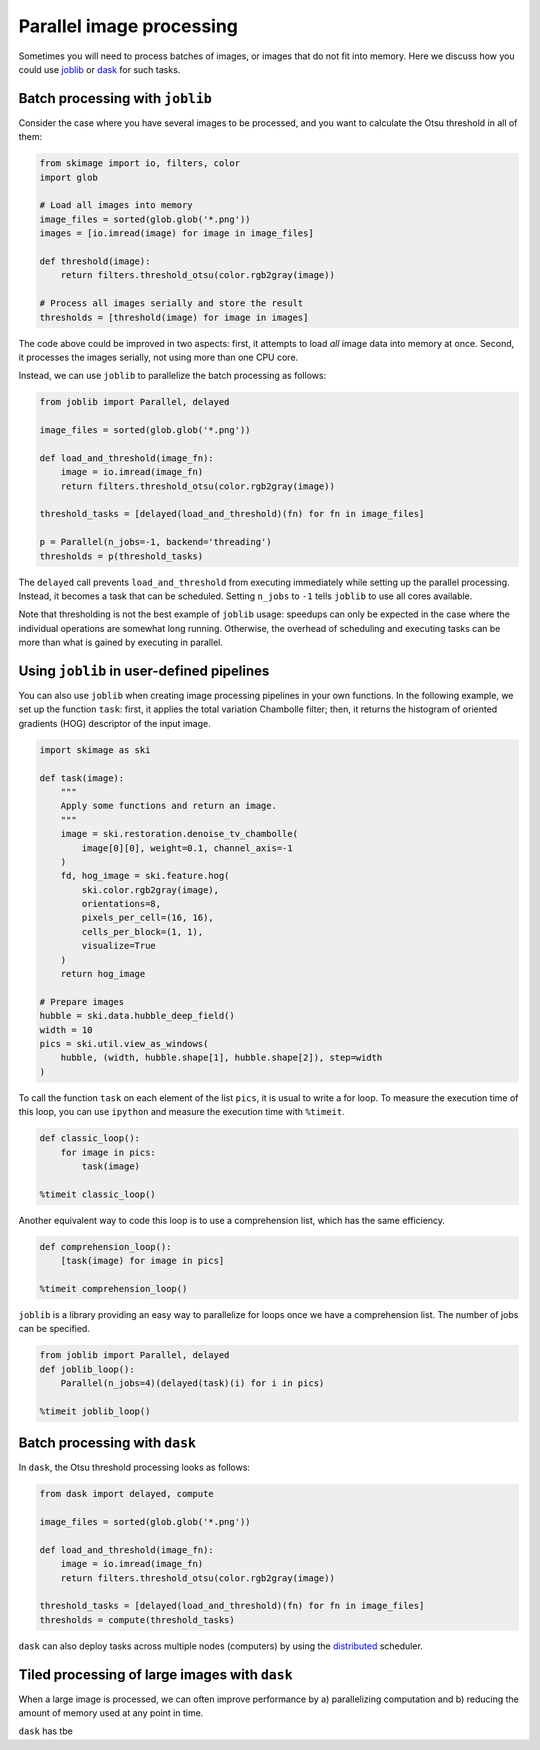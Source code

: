 =========================
Parallel image processing
=========================

Sometimes you will need to process batches of images, or images
that do not fit into memory. Here we discuss how you could use `joblib
<https://joblib.readthedocs.io>`__ or `dask
<https://dask.pydata.org>`__ for such tasks.


Batch processing with ``joblib``
--------------------------------

Consider the case where you have several images to be processed, and you want
to calculate the Otsu threshold in all of them:

.. code-block:: python

    from skimage import io, filters, color
    import glob

    # Load all images into memory
    image_files = sorted(glob.glob('*.png'))
    images = [io.imread(image) for image in image_files]

    def threshold(image):
        return filters.threshold_otsu(color.rgb2gray(image))

    # Process all images serially and store the result
    thresholds = [threshold(image) for image in images]

The code above could be improved in two aspects: first, it attempts to load
*all* image data into memory at once. Second, it processes the images serially,
not using more than one CPU core.

Instead, we can use ``joblib`` to parallelize the batch processing as follows:

.. code-block:: python

    from joblib import Parallel, delayed

    image_files = sorted(glob.glob('*.png'))

    def load_and_threshold(image_fn):
        image = io.imread(image_fn)
        return filters.threshold_otsu(color.rgb2gray(image))

    threshold_tasks = [delayed(load_and_threshold)(fn) for fn in image_files]

    p = Parallel(n_jobs=-1, backend='threading')
    thresholds = p(threshold_tasks)

The ``delayed`` call prevents ``load_and_threshold`` from executing immediately
while setting up the parallel processing. Instead, it becomes a task that can
be scheduled. Setting ``n_jobs`` to ``-1`` tells ``joblib`` to use all cores
available.

Note that thresholding is not the best example of ``joblib`` usage: speedups
can only be expected in the case where the individual operations are somewhat
long running. Otherwise, the overhead of scheduling and executing tasks can be
more than what is gained by executing in parallel.


Using ``joblib`` in user-defined pipelines
------------------------------------------

You can also use ``joblib`` when creating image processing pipelines in your
own functions. In the following example, we set up the function ``task``:
first, it applies the total variation Chambolle filter; then, it returns the
histogram of oriented gradients (HOG) descriptor of the input image.

.. code-block:: python

    import skimage as ski

    def task(image):
        """
        Apply some functions and return an image.
        """
        image = ski.restoration.denoise_tv_chambolle(
            image[0][0], weight=0.1, channel_axis=-1
        )
        fd, hog_image = ski.feature.hog(
            ski.color.rgb2gray(image),
            orientations=8,
            pixels_per_cell=(16, 16),
            cells_per_block=(1, 1),
            visualize=True
        )
        return hog_image

    # Prepare images
    hubble = ski.data.hubble_deep_field()
    width = 10
    pics = ski.util.view_as_windows(
        hubble, (width, hubble.shape[1], hubble.shape[2]), step=width
    )

To call the function ``task`` on each element of the list ``pics``, it is
usual to write a for loop. To measure the execution time of this loop, you can
use ``ipython`` and measure the execution time with ``%timeit``.

.. code-block:: python

    def classic_loop():
        for image in pics:
            task(image)

    %timeit classic_loop()

Another equivalent way to code this loop is to use a comprehension list, which has the same efficiency.

.. code-block:: python

    def comprehension_loop():
        [task(image) for image in pics]

    %timeit comprehension_loop()

``joblib`` is a library providing an easy way to parallelize for loops once we have a comprehension list.
The number of jobs can be specified.

.. code-block:: python

    from joblib import Parallel, delayed
    def joblib_loop():
        Parallel(n_jobs=4)(delayed(task)(i) for i in pics)

    %timeit joblib_loop()


Batch processing with ``dask``
------------------------------

In ``dask``, the Otsu threshold processing looks as follows:

.. code-block:: python

    from dask import delayed, compute

    image_files = sorted(glob.glob('*.png'))

    def load_and_threshold(image_fn):
        image = io.imread(image_fn)
        return filters.threshold_otsu(color.rgb2gray(image))

    threshold_tasks = [delayed(load_and_threshold)(fn) for fn in image_files]
    thresholds = compute(threshold_tasks)

``dask`` can also deploy tasks across multiple nodes (computers) by
using the `distributed <http://distributed.readthedocs.io>`__
scheduler.


Tiled processing of large images with ``dask``
----------------------------------------------

When a large image is processed, we can often improve performance by
a) parallelizing computation and b) reducing the amount of memory
used at any point in time.

``dask`` has tbe



